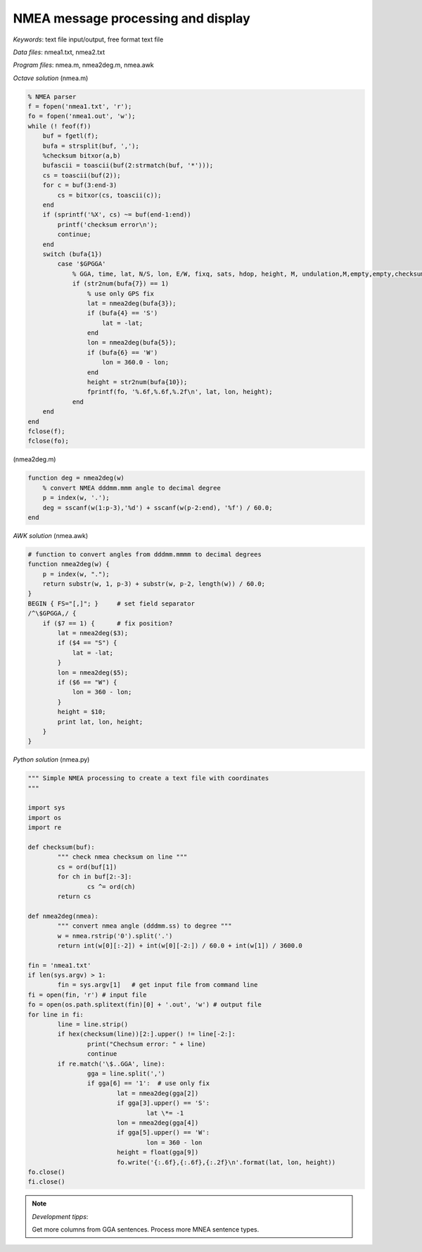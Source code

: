 NMEA message processing and display
===================================

*Keywords*: text file input/output, free format text file

*Data files*: nmea1.txt, nmea2.txt

*Program files*: nmea.m, nmea2deg.m, nmea.awk

*Octave solution* (nmea.m)

.. code:: octave

    % NMEA parser
    f = fopen('nmea1.txt', 'r');
    fo = fopen('nmea1.out', 'w');
    while (! feof(f))
        buf = fgetl(f);
        bufa = strsplit(buf, ',');
        %checksum bitxor(a,b)
        bufascii = toascii(buf(2:strmatch(buf, '*')));
        cs = toascii(buf(2));
        for c = buf(3:end-3)
            cs = bitxor(cs, toascii(c));
        end
        if (sprintf('%X', cs) ~= buf(end-1:end))
            printf('checksum error\n');
            continue;
        end
        switch (bufa{1})
            case '$GPGGA'
                % GGA, time, lat, N/S, lon, E/W, fixq, sats, hdop, height, M, undulation,M,empty,empty,checksum
                if (str2num(bufa{7}) == 1)
                    % use only GPS fix
                    lat = nmea2deg(bufa{3});
                    if (bufa{4} == 'S')
                        lat = -lat;
                    end
                    lon = nmea2deg(bufa{5});
                    if (bufa{6} == 'W')
                        lon = 360.0 - lon;
                    end
                    height = str2num(bufa{10});
                    fprintf(fo, '%.6f,%.6f,%.2f\n', lat, lon, height);
                end
        end
    end
    fclose(f);
    fclose(fo);

(nmea2deg.m)

.. code:: octave

    function deg = nmea2deg(w)
        % convert NMEA dddmm.mmm angle to decimal degree
        p = index(w, '.');
        deg = sscanf(w(1:p-3),'%d') + sscanf(w(p-2:end), '%f') / 60.0;
    end

*AWK solution* (nmea.awk)

.. code:: awk

    # function to convert angles from dddmm.mmmm to decimal degrees
    function nmea2deg(w) {
        p = index(w, ".");
        return substr(w, 1, p-3) + substr(w, p-2, length(w)) / 60.0;
    }
    BEGIN { FS="[,]"; }     # set field separator
    /^\$GPGGA,/ {
        if ($7 == 1) {      # fix position?
            lat = nmea2deg($3);
            if ($4 == "S") {
                lat = -lat;
            }
            lon = nmea2deg($5);
            if ($6 == "W") {
                lon = 360 - lon;
            }
            height = $10;
            print lat, lon, height;
        }
    }

|nmea_png|


*Python solution* (nmea.py)

.. code:: python


	""" Simple NMEA processing to create a text file with coordinates
	"""

	import sys
	import os
	import re

	def checksum(buf):
		""" check nmea checksum on line """
		cs = ord(buf[1])
		for ch in buf[2:-3]:
			cs ^= ord(ch)
		return cs

	def nmea2deg(nmea):
		""" convert nmea angle (dddmm.ss) to degree """
		w = nmea.rstrip('0').split('.')
		return int(w[0][:-2]) + int(w[0][-2:]) / 60.0 + int(w[1]) / 3600.0
		
	fin = 'nmea1.txt'
	if len(sys.argv) > 1:
		fin = sys.argv[1]   # get input file from command line
	fi = open(fin, 'r') # input file
	fo = open(os.path.splitext(fin)[0] + '.out', 'w') # output file
	for line in fi:
		line = line.strip()
		if hex(checksum(line))[2:].upper() != line[-2:]:
			print("Chechsum error: " + line)
			continue
		if re.match('\$..GGA', line):
			gga = line.split(',')
			if gga[6] == '1':  # use only fix
				lat = nmea2deg(gga[2])
				if gga[3].upper() == 'S':
					lat \*= -1
				lon = nmea2deg(gga[4])
				if gga[5].upper() == 'W':
					lon = 360 - lon
				height = float(gga[9])
				fo.write('{:.6f},{:.6f},{:.2f}\n'.format(lat, lon, height))
	fo.close()
	fi.close()

.. note:: *Development tipps*:

    Get more columns from GGA sentences. Process more MNEA sentence types.

.. |nmea_png| image:: images/nmea.png
    :width: 170mm
    :height: 102.78mm

